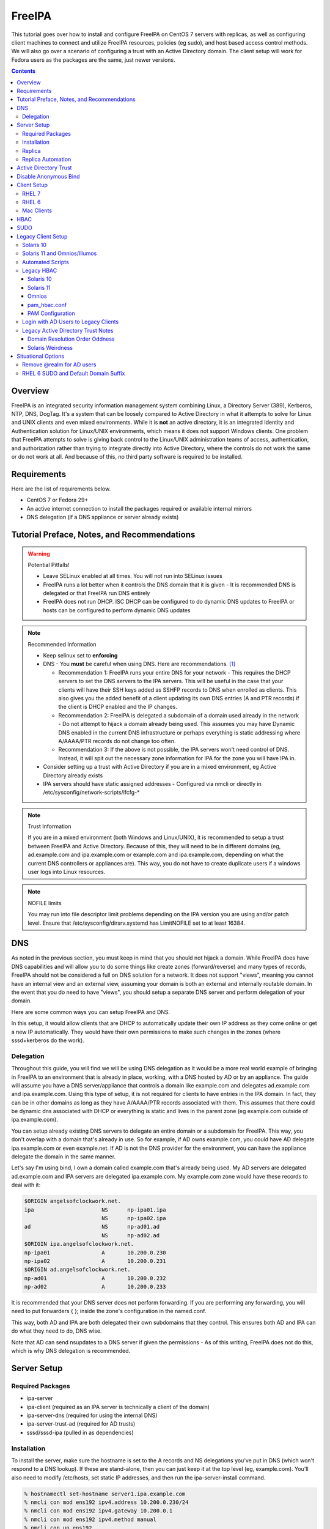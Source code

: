 FreeIPA
^^^^^^^

.. meta::
    :description: How to install/configure FreeIPA on CentOS 7 with replicas, configuring clients for FreeIPA, policies (eg sudo), and host based access control methods.

This tutorial goes over how to install and configure FreeIPA on CentOS 7 servers with replicas, as well as configuring client machines to connect and utilize FreeIPA resources, policies (eg sudo), and host based access control methods. We will also go over a scenario of configuring a trust with an Active Directory domain. The client setup will work for Fedora users as the packages are the same, just newer versions.

.. contents::

Overview
--------

FreeIPA is an integrated security information management system combining Linux, a Directory Server (389), Kerberos, NTP, DNS, DogTag. It's a system that can be loosely compared to Active Directory in what it attempts to solve for Linux and UNIX clients and even mixed environments. While it is **not** an active directory, it is an integrated Identity and Authentication solution for Linux/UNIX environments, which means it does not support Windows clients. One problem that FreeIPA attempts to solve is giving back control to the Linux/UNIX administration teams of access, authentication, and authorization rather than trying to integrate directly into Active Directory, where the controls do not work the same or do not work at all. And because of this, no third party software is required to be installed.

Requirements
------------

Here are the list of requirements below.
 
* CentOS 7 or Fedora 29+
* An active internet connection to install the packages required or available internal mirrors
* DNS delegation (if a DNS appliance or server already exists)

Tutorial Preface, Notes, and Recommendations
--------------------------------------------

.. warning:: Potential Pitfalls!

   * Leave SELinux enabled at all times. You will not run into SELinux issues
   * FreeIPA runs a lot better when it controls the DNS domain that it is given - It is recommended DNS is delegated or that FreeIPA run DNS entirely
   * FreeIPA does not run DHCP. ISC DHCP can be configured to do dynamic DNS updates to FreeIPA or hosts can be configured to perform dynamic DNS updates

.. note:: Recommended Information

   * Keep selinux set to **enforcing**
   * DNS - You **must** be careful when using DNS. Here are recommendations. [#f1]_

     * Recommendation 1: FreeIPA runs your entire DNS for your network - This requires the DHCP servers to set the DNS servers to the IPA servers. This will be useful in the case that your clients will have their SSH keys added as SSHFP records to DNS when enrolled as clients. This also gives you the added benefit of a client updating its own DNS entries (A and PTR records) if the client is DHCP enabled and the IP changes.
     * Recommendation 2: FreeIPA is delegated a subdomain of a domain used already in the network - Do not attempt to hijack a domain already being used. This assumes you may have Dynamic DNS enabled in the current DNS infrastructure or perhaps everything is static addressing where A/AAAA/PTR records do not change too often.
     * Recommendation 3: If the above is not possible, the IPA servers won't need control of DNS. Instead, it will spit out the necessary zone information for IPA for the zone you will have IPA in.

   * Consider setting up a trust with Active Directory if you are in a mixed environment, eg Active Directory already exists
   * IPA servers should have static assigned addresses - Configured via nmcli or directly in /etc/sysconfig/network-scripts/ifcfg-*

.. note:: Trust Information

   If you are in a mixed environment (both Windows and Linux/UNIX), it is recommended to setup a trust between FreeIPA and Active Directory. Because of this, they will need to be in different domains (eg, ad.example.com and ipa.example.com or example.com and ipa.example.com, depending on what the current DNS controllers or appliances are). This way, you do not have to create duplicate users if a windows user logs into Linux resources. 
.. note:: NOFILE limits

   You may run into file descriptor limit problems depending on the IPA version you are using and/or patch level. Ensure that /etc/sysconfig/dirsrv.systemd has LimitNOFILE set to at least 16384.


DNS
---

As noted in the previous section, you must keep in mind that you should not hijack a domain. While FreeIPA does have DNS capabilities and will allow you to do some things like create zones (forward/reverse) and many types of records, FreeIPA should not be considered a full on DNS solution for a network. It does not support "views", meaning you cannot have an internal view and an external view, assuming your domain is both an external and internally routable domain. In the event that you do need to have "views", you should setup a separate DNS server and perform delegation of your domain.

Here are some common ways you can setup FreeIPA and DNS.

In this setup, it would allow clients that are DHCP to automatically update their own IP address as they come online or get a new IP automatically. They would have their own permissions to make such changes in the zones (where sssd+kerberos do the work). 

Delegation
++++++++++

Throughout this guide, you will find we will be using DNS delegation as it would be a more real world example of bringing in FreeIPA to an environment that is already in place, working, with a DNS hosted by AD or by an appliance. The guide will assume you have a DNS server/appliance that controls a domain like example.com and delegates ad.example.com and ipa.example.com. Using this type of setup, it is not required for clients to have entries in the IPA domain. In fact, they can be in other domains as long as they have A/AAAA/PTR records associated with them. This assumes that there could be dynamic dns associated with DHCP or everything is static and lives in the parent zone (eg example.com outside of ipa.example.com).

You can setup already existing DNS servers to delegate an entire domain or a subdomain for FreeIPA. This way, you don't overlap with a domain that's already in use. So for example, if AD owns example.com, you could have AD delegate ipa.example.com or even example.net. If AD is not the DNS provider for the environment, you can have the appliance delegate the domain in the same manner. 

Let's say I'm using bind, I own a domain called example.com that's already being used. My AD servers are delegated ad.example.com and IPA servers are delegated ipa.example.com. My example.com zone would have these records to deal with it:

.. code-block:: none

   $ORIGIN angelsofclockwork.net.
   ipa                     NS      np-ipa01.ipa
                           NS      np-ipa02.ipa
   ad                      NS      np-ad01.ad
                           NS      np-ad02.ad
   $ORIGIN ipa.angelsofclockwork.net.
   np-ipa01                A       10.200.0.230
   np-ipa02                A       10.200.0.231
   $ORIGIN ad.angelsofclockwork.net.
   np-ad01                 A       10.200.0.232
   np-ad02                 A       10.200.0.233

It is recommended that your DNS server does not perform forwarding. If you are performing any forwarding, you will need to put forwarders { }; inside the zone's configuration in the named.conf.

This way, both AD and IPA are both delegated their own subdomains that they control. This ensures both AD and IPA can do what they need to do, DNS wise. 

Note that AD can send nsupdates to a DNS server if given the permissions - As of this writing, FreeIPA does not do this, which is why DNS delegation is recommended.

Server Setup
------------

Required Packages
+++++++++++++++++

* ipa-server
* ipa-client (required as an IPA server is technically a client of the domain)
* ipa-server-dns (required for using the internal DNS)
* ipa-server-trust-ad (required for AD trusts)
* sssd/sssd-ipa (pulled in as dependencies)

Installation
++++++++++++

To install the server, make sure the hostname is set to the A records and NS delegations you've put in DNS (which won't respond to a DNS lookup). If these are stand-alone, then you can just keep it at the top level (eg, example.com). You'll also need to modify /etc/hosts, set static IP addresses, and then run the ipa-server-install command.

.. code-block:: shell

   % hostnamectl set-hostname server1.ipa.example.com
   % nmcli con mod ens192 ipv4.address 10.200.0.230/24
   % nmcli con mod ens192 ipv4.gateway 10.200.0.1
   % nmcli con mod ens192 ipv4.method manual
   % nmcli con up ens192
   % vi /etc/hosts
   . . .
   10.200.0.230 server1.ipa.example.com
   10.200.0.231 server2.ipa.example.com
   
   % yum install ipa-server ipa-server-dns ipa-client sssd sssd-ipa -y
   % firewall-cmd --permanent --add-service={ntp,http,https,freeipa-ldap,freeipa-ldaps,kerberos,freeipa-replication,kpasswd,dns}
   % firewall-cmd --complete-reload
   % ipa-server-install --no_hbac_allow --no-ntp --setup-dns  <-- If you want to host NTP from IPA, take off --no-ntp
   . . . (show steps here)

Once this is complete, it's recommended you create an admin account for yourself. In this instance, you can append "2" at the end of your login name, that way there is an obvious distinction between what's a 'normal' account (ie desktop user) and an admin account (servers). It is generally frowned upon to have one account that does both. In the case of Active Directory, environments that follow security compliance require their 'domain administrators' to have a separate account from their workstation account.

.. code-block:: shell
   
   % kinit admin
   % ipa user-add --first=First --last=Last --cn="First Last Admin" --gecos="First Last Admin" flast2
   % ipa group-add-member --users=flast2 admins

Replica
+++++++

On the replica, ensure you repeat the same steps as above.

.. code-block:: shell

   % hostnamectl set-hostname server2.ipa.example.com
   % nmcli con mod ens192 ipv4.address 10.200.0.231/24
   % nmcli con mod ens192 ipv4.gateway 10.200.0.1
   % nmcli con mod ens192 ipv4.method manual
   % nmcli con up ens192
   % vi /etc/hosts
   . . .
   10.200.0.230 server1.ipa.example.com
   10.200.0.231 server2.ipa.example.com
   
   % yum install ipa-server ipa-server-dns ipa-client sssd sssd-ipa -y
   % firewall-cmd --permanent --add-service={ntp,http,https,freeipa-ldap,freeipa-ldaps,kerberos,freeipa-replication,kpasswd,dns}
   % firewall-cmd --complete-reload
   % ipa-replica-install --auto-forwarders --setup-ca --setup-dns --no-ntp --principal admin --admin-password "ChangePass123" --domain ipa.example.com
   . . . (show steps)

You should now be able to see your replicas.

.. code-block:: shell

   % ipa-replica-manage list
   server1.ipa.example.com: master
   server2.ipa.example.com: master

Replica Automation
++++++++++++++++++

It is possible to automate the replica installation. To automate the replica installation, the following requirements would need to be met:

* Server must be added as a client (ipa-client-install) with an IP address on the commandline
* Server must be added to the ipaservers host group
* ipa-replica-install ran without principal and passwords

Once you have a server added as a client and then added to the ipaservers host group, you would run a command like this:

.. code-block:: shell

   % ipa-replica-install --no-ntp --sh-trust-dns --unattended --setupca --mkhomedir --setup-dns --no-forwarders

If you have forwarders, use the --forwarders option instead.

Active Directory Trust
----------------------

To initiate a trust with your active directory domain, ensure the following requirements are met.

.. note:: Requirements

   Package installed: ipa-server-trust-ad
   DNS: Properly configured that FreeIPA can resolve the AD servers A and SRV records
    -> This can either be forwarders to AD, a subdomain that IPA manages, or delegated subdomain from the master DNS servers in your network. This is completely dependent on your infrastructure.

When the following requirements are met, you have two choices before continuning. You can either use POSIX or have the id range generated automatically.

.. note:: POSIX vs Non-POSIX

   If you decide to use POSIX, your AD users are expected to have uidNumber, gidNumber, loginShell, unixHomeDirectory set. Else, you will need to setup ID overrides if you already have that information for current users (assuming this is not a new setup for the environment, ie you already have UID's for people). If you are not planning a migration from pure AD over to IPA with a trust, it is recommended to note that information so you can setup the ID overrides. Afterwards, any new users will get UID/GID's that you will not have to manage yourself.

You will need to prep your master(s) for the trust. We will be enabling compat, adding sids, and adding agents so both masters can provide AD information. 

.. code-block:: shell

   % ipa-adtrust-install --add-sids --add-agents --enable-compat

This will do what we need. If you do not have legacy clients (RHEL 5, Solaris, HP-UX, AIX, SLES 11.4, the list goes on), then you do not need to enable compat mode. Though, it could be useful to have it for certain apps or scenarios.

You will now need to open the necessary ports. Do this on all masters.

.. note:: Ports

   TCP: 135, 138, 139, 389, 445, 1024-1300, 3268
   UDP: 138, 139, 389, 445

.. code-block:: shell

   % firewall-cmd --add-service=freeipa-trust --permanent
   % firewall-cmd --complete-reload

Now you can initiate the trust. The admin account you use must be part of the domain admins group.

.. code-block:: shell

   # If you are using POSIX ID, use ipa-ad-trust-posix.
   % ipa trust-add --type=ad ad.example.com --range-type=ipa-ad-trust --two-way=true --admin adminaccount --password 

Once the trust is up, verify it.

.. code-block:: shell

   % ipa trust-show ad.example.com
    Realm name: ad.example.com
    Domain NetBIOS name: AD
    Domain Security Identifier: S-X-X-XX-XXXXXXXXX-XXXXXXXXXX-XXXXXXXXXX
    Trust direction: Two-way trust
    Trust type: Active Directory domain
    UPN suffixes: ad.example.com

You should be able to test for the users now.

.. code-block:: shell

   % id first.last@ad.example.com
   uid=XXXXX(first.last@ad.example.com) gid=XXXXX(first.last@ad.example.com) groups=XXXXX(first.last@ad.example.com)

Disable Anonymous Bind
----------------------

In some cases, it is a requirement to disable *all* anonymous binds. If this is the case, you will need to modify cn=config on each master as it is not replicated.

.. warning:: rootdse

   Some applications do anonymous binds to the directory server to determine its version and it supported controls. While it is possible to disable anonymous binds completely, it is important to know that if you disable the rootdse binds, applications that do anonymous lookups to get server information will fail.

.. code-block:: shell
   
   % ldapmodify -xZZ -D "cn=Directory Manager" -W -h server.ipa.example.com
   Enter LDAP Password:
   dn: cn=config
   changetype: modify
   replace: nsslapd-allow-anonymous-access
   nsslapd-allow-anonymous-access: rootdse

   modifying entry "cn=config"

Client Setup
------------

RHEL 7
++++++

RHEL 6
++++++

Mac Clients
+++++++++++

Mac Clients are an interesting workstation to setup as a FreeIPA client. It takes a little bit of fighting and troubleshooting, but it can work with the right settings.

.. note:: Other Guides

   There are a couple of guides out there that you may have found before (if you looked) that help setup IPA for Mac. There's one for much older (I think Lion) and one for Sierra. This section was made mostly for my own reference because I found some things in both of those guides didn't address issues I ran into one way or another and couldn't find any information on. The FreeIPA users mail list didn't have any archives with people having similar issues. 

   If you are interested in the other guides to compare to, you may see them `here (recent) <https://www.freeipa.org/page/HowTo/Setup_FreeIPA_Services_for_Mac_OS_X_10.12>`_ and `here (older) <https://annvix.com/using_freeipa_for_user_authentication#Mac_OS_X_10.7.2F10.8>`_

.. warning:: AD Users

   You cannot login as AD users on a Mac when going through FreeIPA. You can, in theory, point to the cn=compat tree and set the attribute mapping to rfc2307. In my tests, I have never been able to get this to work. This section, I am going to assume you are going to be logging in as a user in IPA. If you are in a mixed environment, add your Mac to your AD domain instead.

Check your system's hostname. You want to make sure it has a hostname defined for it in the domain the mac sits in, even if it's dynamic via DHCP/DNS.

.. code-block:: shell

   % sudo scutil --set HostName mac.example.com

Get the IPA certificate. You'll need to double click it after you get it and import it.

.. code-block:: shell

   % cd ~/Desktop && curl -OL http://server1.ipa.example.com/ipa/config/ca.crt
   % sudo mkdir /etc/ipa
   % sudo cp ca.crt /etc/ipa/ca.crt

On the IPA server, you will need to create a host and get the keytab.

.. code-block:: shell

   % ipa host-add mac.example.com --macaddress="00:00:00:00:00:00"
   % ipa-getkeytab -s server1.ipa.example.com -p host/mac.example.com -k /tmp/krb5.keytab

You will need to transfer that keytab to your mac.

.. code-block:: shell

   % cd ~
   % scp user@server1.ipa.example.com:/tmp/krb5.keytab .
   % sudo mv krb5.keytab /etc/krb5.keytab
   % sudo chmod 600 /etc/krb5.keytab
   % sudo chown root:wheel /etc/krb5.keytab

Configure /etc/krb5.conf

.. code-block:: none
   
   [domain_realm]
       .ipa.example.com = IPA.EXAMPLE.COM
       ipa.example.com = IPA.EXAMPLE.COM
   
   [libdefaults]
       default_realm = IPA.EXAMPLE.COM
       allow_weak_crypto = yes 
       dns_lookup_realm = true
       dns_lookup_kdc = true
       rdns = false
       ticket_lifetime = 24h
       forwardable = yes 
       renewable = true
    
   [realms]
       IPA.EXAMPLE.COM = {
           # You don't need to set these when your DNS is setup correctly, but it doesn't hurt to have a reference.
           # In my opinion, you shouldn't hardcode these values. You have to have a good reason to.
           #kdc = tcp/server1.ipa.example.com
           #kdc = tcp/server2.ipa.example.com
           #admin_server = tcp/server1.ipa.example.com
           #admin_server = tcp/server2.ipa.example.com
           pkinit_anchors = FILE:/etc/ipa/ca.crt
       }

You'll want to do a kinit to verify. If it works, you should be able to go to the FreeIPA webui and check that the host is "enrolled" (Identity -> Hosts).

.. code-block:: shell

   % kinit username@IPA.EXAMPLE.COM

You need to modify a couple of pam files. I'll explain why they need to be changed.

.. code-block:: shell

   % sudo vi /etc/pam.d/authorization
   # authorization: auth account
   # Putting krb5 here twice ensures that you can login via kerberos and also get a keytab
   auth          optional       pam_krb5.so use_first_pass use_kcminit default_principal
   auth          sufficient     pam_krb5.so use_first_pass default_principal
   auth          required       pam_opendirectory.so use_first_pass nullok
   account    required       pam_opendirectory.so

   % sudo vi /etc/pam.d/screensaver
   # The krb5 changes do similar to the authorization when on the lock screen after a sleep
   auth       optional       pam_krb5.so use_first_pass use_kcminit
   auth       optional       pam_krb5.so use_first_pass use_kcminit default_principal
   auth       sufficient     pam_krb5.so use_first_pass default_principal
   auth       required       pam_opendirectory.so use_first_pass nullok
   account    required       pam_opendirectory.so
   account    sufficient     pam_self.so
   account    required       pam_group.so no_warn group=admin,wheel fail_safe
   account    required       pam_group.so no_warn deny group=admin,wheel ruser fail_safe

   % sudo vi /etc/pam.d/passwd
   # Helps with kerberos logins
   password   sufficient     pam_krb5.so
   auth       required       pam_permit.so
   account    required       pam_opendirectory.so
   password   required       pam_opendirectory.so
   session    required       pam_permit.so 

After these changes, you'll need to go into make some changes with the directory utility.

#. Go to system preferences -> users & groups -> login options - Click the 'lock' to make changes
#. Set the following:

.. code-block:: none

   Automatic login: Off
   Display login window as: Name and Password
   Show fast user switching menu as: Full Name

#. Click "Join" next to "Network Account Server"
#. Enter one of your IPA servers (you can duplicate it later for backup purposes) and click Continue.
#. Ensure "Allow network users to log in at login window" is checked - Make sure it's set to all users
#. Click "edit" next to the "Network Account Server"
#. Click "Open Directory Utility"
#. Click the lock, edit LDAPv3
#. Select your server and click "edit"
#. Set the following options:

.. code-block:: none

   Open/close times out in 5 seconds
   Query times out in 5 seconds
   Connection idles out in 1 minute (this can't be changed)
   Encrypt using SSL (selected)

#. Click "Search & Mappings"
#. You may either select "rfc2307" from the dropdown or select custom. It will ask your base DN (eg, dc=ipa,dc=example,dc=com)

* If you select rfc2307, it will ask for your base DN (eg, dc=ipa,dc=example,dc=com)
* If you select "custom", you will need to do this manually for each record type. **This is recommended for most deployments.**

#. Click the "+" to add a groups record type or scroll and find "groups".
#. Select "groups", and ensure the following object classes exist. You can click the "+" to add them when needed. 

+-------------------------+---------------+
| Record Type             | ObjectClasses |
+=========================+===============+
| Groups                  | posixGroup    |
+-------------------------+---------------+
|                         | ipausergroup  |
+-------------------------+---------------+
|                         | groupOfNames* |
+-------------------------+---------------+

.. note::

   "groupOfNames" is optional here, because it seems that the directory utility doesn't understand this concept.

#. Expand "groups" and ensure the following for each record type. You can click the "+" to add the attribute types as needed.

+-------------------------+---------------+
| Attribute               | Mapping       |
+=========================+===============+
| PrimaryGroupID          | gidNumber     |
+-------------------------+---------------+
| RecordName              | cn            |
+-------------------------+---------------+

#. Click the "+" to add a users record type or scroll and find "users".
#. Select "users" and ensure the following object classes exist. You can click the "+" to add them when needed.

+-------------------------+---------------+
| Record Type             | ObjectClasses |
+=========================+===============+
| Users                   | inetOrgPerson |
+-------------------------+---------------+
|                         | posixAccount  |
+-------------------------+---------------+
|                         | shadowAccount |
+-------------------------+---------------+
|                         | apple-user    |
+-------------------------+---------------+

#. Expand "users" and ensure the following for each record type. You can click the "+" to add the attribute types as needed.

+-------------------------+---------------+
| Attribute               | Mapping       |
+=========================+===============+
| AuthenticationAuthority | uid           |
+-------------------------+---------------+
| GeneratedUID            | GeneratedUID  |
+-------------------------+---------------+
| HomeDirectory           | #/Users/$uid$ |
+-------------------------+---------------+
| NFSHomeDirectory        | #/Users/$uid$ |
+-------------------------+---------------+
| PrimaryGroupID          | gidNumber     |
+-------------------------+---------------+
| RealName                | cn            |
+-------------------------+---------------+
| RecordName              | uid           |
+-------------------------+---------------+
| UniqueID                | uidNumber     |
+-------------------------+---------------+
| UserShell               | loginShell    |
+-------------------------+---------------+

#. If using custom mapping, click reach record type you created and ensure the base DN is set. 
#. Make sure each record type is set to all subtrees.
#. Click OK
#. Click OK
#. Click on Search Policy.
#. Double check that "/LDAPV3/server1.ipa.example.com" is listed beneath "/Local/Default"
#. Close everything until you're back to the users & groups section of preferences
#. Open a terminal.

.. code-block:: shell

   % dscacheutil -flushcache
   % dscacheutil -q user -a name username

You should get a return.

If you want to further verify users and groups after the above succeeds, open up the directory utility again. Click "Directory Editor", ensure you are searching for "users" and check that they appear in a list on the right hand side, optionally doing a search. In a default setup, you shouldn't need an account to do (some) anonymous lookups. If you changed that in any way, you will need to create a readonly system account in cn=sysaccounts,cn=etc.

In a terminal, you will need to create the home directories via the createmobileaccount command. [#f2]_

.. code-block:: shell

   % sudo /System/Library/CoreServices/ManagedClient.app/Contents/Resources/createmobileaccount -n username -P

Log out and login as your IPA user. It should succeed. It takes a few moments, but you will eventually see the first login prompts that require you to hit next a couple of times. You'll get a fresh desktop.

Log out and go back to your local account. Go to system preferences, users & groups, find the account, set it as an administrator of the machine.

.. warning:: Password Notes

   There are a couple of problems with this setup that you should be aware of. 
   
   * If you do a mobile account, changing your password through the FreeIPA gui does not change your passwords on your system.
   * If your account does not have any keytabs (eg, you haven't had your mac on or haven't logged in in over 24 hours), you can login with the new password and it will suceed. The system will cache the new password right away. However, your keychain the first time will ask for the old passwords and this is normal. So you can change them by hand or you can log out and back in and the system will ask you if you want to update the password and it will just update automatically.

And that's it! My own script that I made (as a reference) is below to do the work. It's highly recommended that you do the mapping first and make a tar file of the content from /Library/Preferences/OpenDirectory and just untar it to other Mac's.

.. code-block:: shell

   #!/bin/bash
   serverName=server1.ipa.example.com
   krb5Conf=/etc/krb5.conf
   krb5Tab=/etc/krb5.keytab
   pamDirectory=/etc/pam.d

   # Add SSL cert to chain
   mkdir /etc/ipa
   cd /etc/ipa
   curl -OL http://$serverName/ipa/config/ca.crt
   security add-trusted-cert -d -k /Library/Keychains/System.keychain -r trustRoot /etc/ipa/ca.crt
   
   # Stop and flushout the Open Directory
   /usr/sbin/dscacheutil -flushcache
   launchctl unload /System/Library/LaunchDaemons/com.apple.opendirectoryd.plist

   # Pull the plist and pam files needed for IPA and deploy them, this assumes you setup one mac and zipped up the configurations
   # You can try your hand at dsconfigldap before pam, but I could never figure it out, honestly.
   # Relevant tar: tar czf /tmp/macconfig.tar.gz /Library/Preferences/OpenDirectory/Configurations /etc/pam.d/authorization \ 
   #                /etc/pam.d/screensaver /etc/pam.d/passwd /etc/krb5.conf
   cd /tmp
   curl -OL http://$serverName/macconfig.tar.gz
   cd /
   tar xzf /tmp/macconfig.tar.gz
   
   # Add steps here for your keytab! Where are you getting it from?
   cp /tmp/mac.keytab /etc/krb5.keytab
   chown root:wheel /etc/krb5.keytab
   chmod 600 /etc/krb5.keytab

   # Start directory
   launchctl load /System/Library/LaunchDaemons/com.apple.opendirectoryd.plist
   sleep 30
  
   # Kill the loginwindow
   killall loginwindow

   # If the system doesn't reboot here, reboot now.

If you want to move your local files, you will need to tread lightly here. I personally believe it's always good to start fresh though. Look into the ditto command. I suppose something like this can work:

.. code-block:: shell

   # make sure you're logged in as a different account away from your local account
   % sudo su -
   root# cd /Users
   root# ditto localfolder networkfolder (or maybe an mv?)
   root# chown -R user:user folder
   root# /System/Library/CoreServices/ManagedClient.app/Contents/Resources/createmobileaccount -n username -P

Another issue you may run into, if you have been using your Mac with a local account for a while, a lot of directories in /Applications will be owned by localuser:staff or localuser:admin. It's recommended to fix those too. 

HBAC
----

When we first setup our IPA servers, we had an option set to make it so hbac wasn't allowed for everyone. This way we have to create HBAC rules for our systems. I personally do this out of habit when working with IPA. What we need to do though is create an "admin" group that can login to all machines.

.. code-block:: shell

   % ipa idrange-show IPA.ANGELSOFCLOCKWORK.NET_id_range
     Range name: IPA.ANGELSOFCLOCKWORK.NET_id_range
     First Posix ID of the range: 686600000
     Number of IDs in the range: 200000
     First RID of the corresponding RID range: 1000
     First RID of the secondary RID range: 100000000
     Range type: local domain range
   % ipa group-add --gid=686610000 linuxadm
   % ipa group-add-member --users=flast linuxadm

In the event that your AD user will be an admin or what have you, you need to create an "external" group to map the user or users over. This isn't required if you don't have an AD trust.

.. code-block:: shell

   % ipa group-add --external linuxadm_external
   % ipa group-add-member --users=flast@ad.example.com linuxadm_external
   % ipa group-add-member --groups=linuxadm_external linuxadm

Now, let's create an HBAC for our Linux Administrator account for our group.

.. code-block:: shell

   % ipa hbacrule-add --hostcat=all --servicecat=all --desc='linux admins all access' all_linux
   % ipa hbacrule-add-user --groups=linuxadm all_linux
   % ipa hbactest --rules=All_Systems --user=flast --host=server1.ipa.example.com --service=sshd
   # or set it to user@domain to test your external users

You might want to create an HBAC rule specifically for your IPA admin accounts to have ssh access to the IPA servers too. You can follow something like the above to make it possible.

SUDO
----

Setting up sudo is relatively easy. RHEL 6 and newer for sssd supports IPA as a provider for sudo. Based on the last section, let's create a sample rule for our Linux admins that can login to every system, we want to ensure they can run all commands.

.. code-block:: shell

   % ipa sudorule-add --runasusercat=all --hostcat=all --cmdcat=all --desc='linux admins all sudo' all_linux_sudo
   % ipa sudorule-add-user --groups=linuxadm all_linux_sudo

You can make this a little more specific, such as /bin/bash as everyone or otherwise. It's your call here. If you want to create a sudo rule and add some commands to it, you can do something like this.

.. code-block:: shell

   % ipa sudorule-add sudo_rule
   % ipa sudorule-add-allow-command --sudocmds="/usr/bin/less" sudo_rule

Legacy Client Setup
-------------------

This applies to Solaris, Omnios, others based on Illumos.

Solaris 10
++++++++++

Setting up Solaris 10 as an IPA client is interesting in the fact that if you have a trust, things change (like where to look in the directory for users).

Create an ldif for your service account (optional)

.. code-block:: ldif

   dn: uid=solaris,cn=sysaccounts,cn=etc,dc=ipa,dc=example,dc=com
   objectclass: account
   objectclass: simplesecurityobject
   uid: solaris
   userPassword: secret123
   passwordExpirationTime: 20380119031407Z
   nsIdleTimeout: 0

The solaris system account is required. So now, add it in.

.. code-block:: shell

   % ldapadd -xWD 'cn=Directory Manager' -f /tmp/solaris.ldif

Now, set the nisdomain.

.. code-block:: shell

   % defaultdomain ipa.example.com
   % echo 'ipa.example.com' > /etc/defaultdomain

Configure kerberos.

.. code-block:: shell

   % vi /etc/krb5/krb5.conf
   [libdefaults]
   default_realm = IPA.EXAMPLE.COM
   dns_lookup_kdc = true
   verify_ap_req_nofail = false
   
   [realms]
   IPA.EXAMPLE.COM = {
   }
   
   [domain_realm]
   ipa.example.com = IPA.EXAMPLE.COM
   .ipa.example.com = IPA.EXAMPLE.COM
   
   [logging]
   default = FILE:/var/krb5/kdc.log
   kdc = FILE:/var/krb5/kdc.log
   kdc_rotate = {
    period = 1d
    version = 10
   }
   
   [appdefaults]
   kinit = {
   renewable = true
   forwardable= true
   }

Generate a keytab and bring it over.

.. code-block:: shell

   # on the ipa server
   % ipa host-add solaris10.example.com
   % ipa-getkeytab -s server1.ipa.example.com -p host/solaris10.example.com -k /tmp/solaris10.keytab
   
   # Transfer the keytab
   % scp /tmp/solaris10.keytab solaris10.example.com:/tmp
   
   # On the solaris 10 machine
   % cp /tmp/solaris10.keytab /etc/krb5/krb5.keytab
   % chmod 600 /etc/krb5/krb5.keytab
   % chmod 644 /etc/krb5/krb5.conf
   % chown root:sys /etc/krb5/*
   % kinit flast2@IPA.EXAMPLE.COM

Create the LDAP configurations, bring the certificate, and create an NSS database.

.. code-block:: shell

   % mkdir /etc/ipa /var/ldap
   % cd /etc/ipa
   % wget -O ipa.pem http://server1.ipa.example.com/ipa/config/ca.crt
   % certutil -A -n "ca-cert" -i /etc/ipa/ipa.pem -a -t CT -d .
   % cp * /var/ldap
   % vi /etc/ldap.conf
   base dc=ipa,dc=example,dc=com
   scope sub
   TLS_CACERTDIR /var/ldap
   TLS_CERT /var/ldap/cert8.db
   TLS_CACERT /var/ldap/ipa.pem
   tls_checkpeer no
   ssl off
   bind_timelimit 120
   timelimit 120
   uri ldap://server1.ipa.example.com
   sudoers_base ou=sudoers,dc=ipa,dc=example,dc=com
   pam_lookup_policy yes

Now init the ldap client.

.. warning:: No Secure Connection

   When using this, you are not creating a secure connection. The Solaris 10 SSL libraries are so old that they cannot work with the ciphers that FreeIPA has turned on.

.. note:: AD Trust - Different Trees

   If using an AD trust, you should use the second example, where it looks at the compat tree for users.

.. warning:: No Service Account

   If you have configured FreeIPA to not allow any anonymous connections, you will need to use a proxy account. We have provided the examples for this configuration.

.. code-block:: shell

   # Without AD Trust (no proxy)
   % ldapclient manual -a authenticationMethod=none \
                       -a defaultSearchBase=dc=ipa,dc=example,dc=com \
                       -a domainName=ipa.example.com \
                       -a defaultServerList="server1.ipa.example.com server2.ipa.example.com" \
                       -a followReferrals=true \
                       -a objectClassMap=shadow:shadowAccount=posixAccount \
                       -a objectClassMap=passwd:posixAccount=posixaccount \
                       -a objectClassMap=group:posixGroup=posixgroup \
                       -a serviceSearchDescriptor=group:cn=groups,cn=compat,dc=ipa,dc=example,dc=com \
                       -a serviceSearchDescriptor=passwd:cn=users,cn=accounts,dc=ipa,dc=example,dc=com \
                       -a serviceSearchDescriptor=netgroup:cn=ng,cn=compat,dc=ipa,dc=example,dc=com \
                       -a serviceSearchDescriptor=ethers:cn=computers,cn=accounts,dc=ipa,dc=example,dc=com \
                       -a serviceSearchDescriptor=sudoers:ou=sudoers,dc=ipa,dc=example,dc=com \
                       -a bindTimeLimit=5

   # Without AD Trust (proxy)
   % ldapclient manual -a credentialLevel=proxy \
                       -a authenticationMethod=simple \
                       -a proxyDN="uid=solaris,cn=sysaccounts,cn=etc,dc=ipa,dc=example,dc=com" \
                       -a proxyPassword="secret123" \
                       -a defaultSearchBase=dc=ipa,dc=example,dc=com \
                       -a domainName=ipa.example.com \
                       -a defaultServerList="server1.ipa.example.com server2.ipa.example.com" \
                       -a followReferrals=true \
                       -a objectClassMap=shadow:shadowAccount=posixAccount \
                       -a objectClassMap=passwd:posixAccount=posixaccount \
                       -a objectClassMap=group:posixGroup=posixgroup \
                       -a serviceSearchDescriptor=group:cn=groups,cn=compat,dc=ipa,dc=example,dc=com \
                       -a serviceSearchDescriptor=passwd:cn=users,cn=accounts,dc=ipa,dc=example,dc=com \
                       -a serviceSearchDescriptor=netgroup:cn=ng,cn=compat,dc=ipa,dc=example,dc=com \
                       -a serviceSearchDescriptor=ethers:cn=computers,cn=accounts,dc=ipa,dc=example,dc=com \
                       -a serviceSearchDescriptor=sudoers:ou=sudoers,dc=ipa,dc=example,dc=com \
                       -a bindTimeLimit=5

   # With AD Trust (no proxy)
   % ldapclient manual -a authenticationMethod=none \
                       -a defaultSearchBase=dc=ipa,dc=example,dc=com \
                       -a domainName=ipa.example.com \
                       -a defaultServerList="server1.ipa.example.com server2.ipa.example.com" \
                       -a followReferrals=true \
                       -a objectClassMap=shadow:shadowAccount=posixAccount \
                       -a objectClassMap=passwd:posixAccount=posixaccount \
                       -a objectClassMap=group:posixGroup=posixgroup \
                       -a serviceSearchDescriptor=group:cn=groups,cn=compat,dc=ipa,dc=example,dc=com \
                       -a serviceSearchDescriptor=passwd:cn=users,cn=compat,dc=ipa,dc=example,dc=com \
                       -a serviceSearchDescriptor=netgroup:cn=ng,cn=compat,dc=ipa,dc=example,dc=com \
                       -a serviceSearchDescriptor=ethers:cn=computers,cn=accounts,dc=ipa,dc=example,dc=com \
                       -a serviceSearchDescriptor=sudoers:ou=sudoers,dc=ipa,dc=example,dc=com \
                       -a bindTimeLimit=5

   # With AD Trust (proxy)
   % ldapclient manual -a credentialLevel=proxy \
                       -a authenticationMethod=simple \
                       -a proxyDN="uid=solaris,cn=sysaccounts,cn=etc,dc=ipa,dc=example,dc=com" \
                       -a proxyPassword="secret123" \
                       -a defaultSearchBase=dc=ipa,dc=example,dc=com \
                       -a domainName=ipa.example.com \
                       -a defaultServerList="server1.ipa.example.com server2.ipa.example.com" \
                       -a followReferrals=true \
                       -a objectClassMap=shadow:shadowAccount=posixAccount \
                       -a objectClassMap=passwd:posixAccount=posixaccount \
                       -a objectClassMap=group:posixGroup=posixgroup \
                       -a serviceSearchDescriptor=group:cn=groups,cn=compat,dc=ipa,dc=example,dc=com \
                       -a serviceSearchDescriptor=passwd:cn=users,cn=compat,dc=ipa,dc=example,dc=com \
                       -a serviceSearchDescriptor=netgroup:cn=ng,cn=compat,dc=ipa,dc=example,dc=com \
                       -a serviceSearchDescriptor=ethers:cn=computers,cn=accounts,dc=ipa,dc=example,dc=com \
                       -a serviceSearchDescriptor=sudoers:ou=sudoers,dc=ipa,dc=example,dc=com \
                       -a bindTimeLimit=5


This should succeed. Once it succeeds, you need to configure pam and nsswitch. 

.. note:: AD Trust Information

   In the event you don't have an AD trust, you can change the "binding" lines to required, remove the pam_ldap lines, and change pam_krb5 lines to read "required"

.. code-block:: shell

   % vi /etc/pam.conf

   # Console
   login auth requisite    pam_authtok_get.so.1
   login auth sufficient   pam_krb5.so.1
   login auth required     pam_unix_cred.so.1
   login auth required     pam_dial_auth.so.1
   login auth sufficient   pam_unix_auth.so.1 server_policy
   login auth sufficient   pam_ldap.so.1

   rlogin auth sufficient  pam_rhosts_auth.so.1
   rlogin auth requisite   pam_authtok_get.so.1
   rlogin auth required    pam_dhkeys.so.1
   rlogin auth sufficient  pam_krb5.so.1
   rlogin auth required    pam_unix_cred.so.1
   rlogin auth sufficient  pam_unix_auth.so.1 server_policy
   rlogin auth sufficient  pam_ldap.so.1
   
   # Needed for krb
   krlogin auth required   pam_unix_cred.so.1
   krlogin auth sufficient pam_krb5.so.1
   
   # Needed for krb
   krsh auth required      pam_unix_cred.so.1
   krsh auth required      pam_krb5.so.1
   
   # ?
   ppp auth requisite      pam_authtok_get.so.1
   ppp auth required       pam_dhkeys.so.1
   ppp auth sufficient     pam_krb5.so.1
   ppp auth required       pam_dial_auth.so.1
   ppp auth binding        pam_unix_auth.so.1 server_policy
   ppp auth sufficient     pam_ldap.so.1
   
   # Other, used by sshd and "others" as a fallback
   other auth requisite    pam_authtok_get.so.1
   other auth required     pam_dhkeys.so.1
   other auth sufficient   pam_krb5.so.1
   other auth required     pam_unix_cred.so.1
   other auth sufficient   pam_unix_auth.so.1 server_policy
   other auth sufficient   pam_ldap.so.1
   other account requisite pam_roles.so.1
   other account required  pam_projects.so.1
   other account binding   pam_unix_account.so.1 server_policy
   other account sufficient pam_krb5.so.1
   other account sufficient pam_ldap.so.1
   other session required  pam_unix_session.so.1
   other password required pam_dhkeys.so.1
   other password requisite pam_authtok_get.so.1
   other password requisite pam_authtok_check.so.1 force_check
   other password required pam_authtok_store.so.1 server_policy
   
   # passwd and cron
   passwd auth binding    pam_passwd_auth.so.1 server_policy
   passwd auth sufficient pam_ldap.so.1
   cron account required  pam_unix_account.so.1
   
   # SSH Pubkey - Needed for openldap and still probably needed
   sshd-pubkey account required pam_unix_account.so.1

.. code-block:: shell

   % vi /etc/nsswitch.conf
   
   # Below are just the minimum changes
   passwd:     files ldap [NOTFOUND=return]
   group:      files ldap [NOTFOUND=return]
   sudoers:    files ldap
   netgroup:   ldap
   # the rest here are just here, up to you if you choose to set them.
   hosts:      files dns
   ipnodes:    files dns
   ethers:     files ldap
   publickey:  files ldap
   automount:  files ldap

You can test now if you'd like.

.. code-block:: shell

   bash-3.2# ldaplist -l passwd flast2
   dn: uid=flast2,cn=users,cn=compat,dc=ipa,dc=example,dc=com
           cn: First Last
           objectClass: posixAccount
           objectClass: ipaOverrideTarget
           objectClass: top
           gidNumber: 1006800001
           gecos: First Last
           uidNumber: 1006800001
           ipaAnchorUUID: :IPA:ipa.example.com:8babb9a8-5aaf-11e7-9769-00505690319e
           loginShell: /bin/bash
           homeDirectory: /home/first.last2
           uid: first.last2

I recommend setting up sudo at least... if you want to use sudo, install the sudo-ldap from sudo.ws for Solaris 10.

Solaris 11 and Omnios/Illumos
+++++++++++++++++++++++++++++

Solaris 11 and Omnios share similar configuration to Solaris 10. There are a couple of manual things we have to do, but they are trivial. Solaris 11/Omnios will use TLS and sudo should just work.

.. note:: AD Groups

   In Solaris 10, users who logged in with AD users (with their short name) would appear as their full name (name@domain). This allowed their groups to fully resolve. However, in Solaris 11.4, this was not the case. Short name logins will work but your groups will not resolve as the compat tree uses the full name. To avoid running into this problem, you should be on at least SRU 11.4.7.4.0

Below is for the service account like in the previous section, here as a reference.

.. code-block:: ldif

   dn: uid=solaris,cn=sysaccounts,cn=etc,dc=ipa,dc=example,dc=com
   objectclass: account
   objectclass: simplesecurityobject
   uid: solaris
   userPassword: secret123
   passwordExpirationTime: 20380119031407Z
   nsIdleTimeout: 0

.. code-block:: shell

   % ldapadd -xWD 'cn=Directory Manager' -f /tmp/solaris.ldif

Now, set the nisdomain.

.. code-block:: shell

   % defaultdomain ipa.example.com
   % echo 'ipa.example.com' > /etc/defaultdomain

Configure kerberos.

.. code-block:: shell

   % vi /etc/krb5/krb5.conf
   [libdefaults]
   default_realm = IPA.EXAMPLE.COM
   dns_lookup_kdc = true
   verify_ap_req_nofail = false

   [realms]
   IPA.EXAMPLE.COM = {
   }

   [domain_realm]
   ipa.example.com = IPA.EXAMPLE.COM
   .ipa.example.com = IPA.EXAMPLE.COM

   [logging]
   default = FILE:/var/krb5/kdc.log
   kdc = FILE:/var/krb5/kdc.log
   kdc_rotate = {
    period = 1d
    version = 10
   }

   [appdefaults]
   kinit = {
   renewable = true
   forwardable= true
   }

Generate a keytab and bring it over.

.. code-block:: shell

   # on the ipa server
   % ipa host-add solaris11.example.com
   % ipa-getkeytab -s server1.ipa.example.com -p host/solaris11.example.com -k /tmp/solaris11.keytab
   
   # Transfer the keytab
   % scp /tmp/solaris11.keytab solaris11.example.com:/tmp
   
   # On the solaris 11 machine
   % cp /tmp/solaris11.keytab /etc/krb5/krb5.keytab
   % chmod 600 /etc/krb5/krb5.keytab
   % chmod 644 /etc/krb5/krb5.conf
   % chown root:sys /etc/krb5/*

   # Check the keytab
   % klist -ket /etc/krb5/krb5.keytab

   # Test that you can kinit
   % kinit flast2@IPA.EXAMPLE.COM

Create the LDAP configurations, bring the certificate, and create an NSS database.

.. note:: Solaris 11.3 vs 11.4

   11.3 and 11.4 require different configurations. Please take note of that if you still have 11.3 or earlier systems. Omnios may require a different configuration. Test 11.3 and 11.4 to verify this. You can enable sudoers debug to assist.


.. code-block:: shell

   % mkdir /etc/ipa /var/ldap
   % cd /etc/ipa
   % wget -O ipa.pem http://server1.ipa.example.com/ipa/config/ca.crt
   % cp * /var/ldap
   % vi /etc/ldap.conf
   base dc=ipa,dc=example,dc=com
   scope sub
   bind_timelimit 120
   timelimit 120
   uri ldap://server1.ipa.example.com
   sudoers_base ou=sudoers,dc=ipa,dc=example,dc=com
   pam_lookup_policy yes
   # 11.3
   TLS_CACERTDIR /var/ldap
   TLS_CERT /var/ldap/cert8.db
   ssl on
   tls_checkpeer no
   # 11.4
   TLS_CACERTDIR /var/ldap
   ssl start_tls
   tls_checkpeer no

Now init the ldap client. We actually get to use a secure connection here. Kerberos is hit or miss, could never get sasl/GSSAPI to work.

.. note:: AD Trust - Different Trees

   If using an AD trust, you should use the second example, where it looks at the compat tree for users.

.. warning:: No Service Account

   If you have configured FreeIPA to not allow any anonymous connections, you will need to use a proxy account. We have provided the examples for this configuration.

.. code-block:: shell

   # Without AD Trust (no proxy)
   % ldapclient manual -a authenticationMethod=tls:simple \
                       -a defaultSearchBase=dc=ipa,dc=example,dc=com \
                       -a domainName=ipa.example.com
                       -a defaultServerList="server1.ipa.example.com server2.ipa.example.com" \
                       -a followReferrals=true \
                       -a objectClassMap=shadow:shadowAccount=posixAccount \
                       -a objectClassMap=passwd:posixAccount=posixaccount \
                       -a objectClassMap=group:posixGroup=posixgroup \
                       -a serviceSearchDescriptor=group:cn=groups,cn=compat,dc=ipa,dc=example,dc=com \
                       -a serviceSearchDescriptor=passwd:cn=users,cn=accounts,dc=ipa,dc=example,dc=com \
                       -a serviceSearchDescriptor=netgroup:cn=ng,cn=compat,dc=ipa,dc=example,dc=com \
                       -a serviceSearchDescriptor=ethers:cn=computers,cn=accounts,dc=ipa,dc=example,dc=com \
                       -a serviceSearchDescriptor=sudoers:ou=sudoers,dc=ipa,dc=example,dc=com \
                       -a bindTimeLimit=5

   # Without AD Trust (proxy)
   % ldapclient manual -a authenticationMethod=tls:simple \
                       -a credentialLevel=proxy \
                       -a proxyDN="uid=solaris,cn=sysaccounts,cn=etc,dc=ipa,dc=example,dc=com" \
                       -a proxyPassword="secret123" \
                       -a defaultSearchBase=dc=ipa,dc=example,dc=com \
                       -a domainName=ipa.example.com \
                       -a defaultServerList="server1.ipa.example.com server2.ipa.example.com" \
                       -a followReferrals=true \
                       -a objectClassMap=shadow:shadowAccount=posixAccount \
                       -a objectClassMap=passwd:posixAccount=posixaccount \
                       -a objectClassMap=group:posixGroup=posixgroup \
                       -a serviceSearchDescriptor=group:cn=groups,cn=compat,dc=ipa,dc=example,dc=com \
                       -a serviceSearchDescriptor=passwd:cn=users,cn=compat,dc=ipa,dc=example,dc=com \
                       -a serviceSearchDescriptor=netgroup:cn=ng,cn=compat,dc=ipa,dc=example,dc=com \
                       -a serviceSearchDescriptor=ethers:cn=computers,cn=accounts,dc=ipa,dc=example,dc=com \
                       -a serviceSearchDescriptor=sudoers:ou=sudoers,dc=ipa,dc=example,dc=com \
                       -a bindTimeLimit=5

   # With AD Trust (no proxy)
   % ldapclient manual -a authenticationMethod=tls:simple \
                       -a defaultSearchBase=dc=ipa,dc=example,dc=com \
                       -a domainName=ipa.example.com
                       -a defaultServerList="server1.ipa.example.com server2.ipa.example.com" \
                       -a followReferrals=true \
                       -a objectClassMap=shadow:shadowAccount=posixAccount \
                       -a objectClassMap=passwd:posixAccount=posixaccount \
                       -a objectClassMap=group:posixGroup=posixgroup \
                       -a serviceSearchDescriptor=group:cn=groups,cn=compat,dc=ipa,dc=example,dc=com \
                       -a serviceSearchDescriptor=passwd:cn=users,cn=compat,dc=ipa,dc=example,dc=com \
                       -a serviceSearchDescriptor=netgroup:cn=ng,cn=compat,dc=ipa,dc=example,dc=com \
                       -a serviceSearchDescriptor=ethers:cn=computers,cn=accounts,dc=ipa,dc=example,dc=com \
                       -a serviceSearchDescriptor=sudoers:ou=sudoers,dc=ipa,dc=example,dc=com \
                       -a bindTimeLimit=5

   # With AD Trust (proxy)
   % ldapclient manual -a authenticationMethod=tls:simple \
                       -a credentialLevel=proxy \
                       -a proxyDN="uid=solaris,cn=sysaccounts,cn=etc,dc=ipa,dc=example,dc=com" \
                       -a proxyPassword="secret123" \
                       -a defaultSearchBase=dc=ipa,dc=example,dc=com \
                       -a domainName=ipa.example.com \
                       -a defaultServerList="server1.ipa.example.com server2.ipa.example.com" \
                       -a followReferrals=true \
                       -a objectClassMap=shadow:shadowAccount=posixAccount \
                       -a objectClassMap=passwd:posixAccount=posixaccount \
                       -a objectClassMap=group:posixGroup=posixgroup \
                       -a serviceSearchDescriptor=group:cn=groups,cn=compat,dc=ipa,dc=example,dc=com \
                       -a serviceSearchDescriptor=passwd:cn=users,cn=compat,dc=ipa,dc=example,dc=com \
                       -a serviceSearchDescriptor=netgroup:cn=ng,cn=compat,dc=ipa,dc=example,dc=com \
                       -a serviceSearchDescriptor=ethers:cn=computers,cn=accounts,dc=ipa,dc=example,dc=com \
                       -a serviceSearchDescriptor=sudoers:ou=sudoers,dc=ipa,dc=example,dc=com \
                       -a bindTimeLimit=5

This should succeed. Once it succeeds, you need to configure pam and nsswitch.

.. code-block:: shell

   % /usr/sbin/svccfg -s svc:/system/name-service/switch 'setprop config/sudoer = astring: "files ldap"' 
   % /usr/sbin/svccfg -s svc:/system/name-service/switch 'setprop config/password = astring: "files ldap [NOTFOUND=return]"' 
   % /usr/sbin/svccfg -s svc:/system/name-service/switch 'setprop config/group = astring: "files ldap [NOTFOUND=return]"' 

   % /usr/sbin/svcadm refresh svc:/system/name-service/switch
   % /usr/sbin/svcadm restart svc:/system/name-service/switch
   % /usr/sbin/svcadm restart ldap/client

.. note:: AD Trust Information

   In the event you don't have an AD trust, you can change the "binding" lines to required, remove the pam_ldap lines, and change pam_krb5 lines to read "required"

.. code-block:: shell

   % vi /etc/pam.d/login
   auth definitive         pam_user_policy.so.1
   auth requisite          pam_authtok_get.so.1
   auth required           pam_dhkeys.so.1
   auth sufficient         pam_krb5.so.1
   auth required           pam_unix_cred.so.1
   auth sufficient         pam_unix_auth.so.1 server_policy
   auth sufficient         pam_ldap.so.1

   % vi /etc/pam.d/other
   auth definitive         pam_user_policy.so.1
   auth requisite          pam_authtok_get.so.1
   auth required           pam_dhkeys.so.1
   auth sufficient         pam_krb5.so.1
   auth required           pam_unix_cred.so.1
   auth sufficient         pam_unix_auth.so.1 server_policy
   auth sufficient         pam_ldap.so.1
   
   account requisite       pam_roles.so.1
   account definitive      pam_user_policy.so.1
   account binding         pam_unix_account.so.1 server_policy
   account sufficient      pam_krb5.so.1
   account sufficient      pam_ldap.so.1
   
   session definitive      pam_user_policy.so.1
   session required        pam_unix_session.so.1
   
   password definitive     pam_user_policy.so.1
   password include        pam_authtok_common
   password sufficient     pam_krb5.so.1
   password required       pam_authtok_store.so.1 server_policy
   
   % vi /etc/pam.d/sshd-pubkey
   account required        pam_unix_account.so.1

You can test now if you'd like.

.. code-block:: shell

   root@solaris11:~# ldaplist -l passwd flast2
   dn: uid=flast2,cn=users,cn=compat,dc=ipa,dc=example,dc=com
           cn: First Last
           objectClass: posixAccount
           objectClass: ipaOverrideTarget
           objectClass: top
           gidNumber: 1006800001
           gecos: First Last
           uidNumber: 1006800001
           ipaAnchorUUID: :IPA:ipa.example.com:8babb9a8-5aaf-11e7-9769-00505690319e
           loginShell: /bin/bash
           homeDirectory: /home/first.last2
           uid: first.last2

Automated Scripts
+++++++++++++++++

I at one point built a bunch of scripts to automate Solaris servers talking to IPA `here <https://github.com/nazunalika/useful-scripts/tree/master/freeipa>`__. This may or may not be of use to you. Though if you have problems, file a github issue and we can address it.

Legacy HBAC
+++++++++++

For HBAC to work on Solaris, you will need to compile the pam_hbac module found `here <https://github.com/jhrozek/pam_hbac>`__. I would clone the current master branch or download the master.zip to your Solaris system. Each OS has their set of instructions for compiling. 

First, create the following system account. We will need this when we are configuring our legacy clients.

::

   dn: uid=hbac,cn=sysaccounts,cn=etc,dc=ipa,dc=example,dc=com
   objectClass: account
   objectClass: simplesecurityobject
   objectClass: top
   uid: hbac
   userPassword: password

Solaris 10
''''''''''

.. code-block:: shell

   % /opt/csw/bin/pkgutil -i -y libnet ar binutils gcc4g++ glib2 libglib2_dev gmake
   % /opt/csw/bin/pkgutil -i -y libnet ar binutils gcc4g++ glib2 libglib2_dev gmake
   % PATH=$PATH:/opt/csw/bin
   % export M4=/opt/csw/bin/gm4
   % autoconf -o configure
   % autoreconf -i

   # Yes, SSL must be disabled for Solaris 10 to work. The libraries are too old.
   # You may or may not need to set CFLAGS, CXXFLAGS, and LDFLAGS with -m32
   % ./configure AR=/opt/csw/bin/gar --with-pammoddir=/usr/lib/security --sysconfdir=/etc/ --disable-ssl --disable-man-pages
   % make
   % make install

Solaris 11
''''''''''

.. code-block:: shell

   % pkg install autoconf libtool pkg-config automake gcc docbook
   % autoreconf -if
   % ./configure --with-pammoddir=/usr/lib/security --mandir=/usr/share/man --sysconfdir=/etc/
   % make
   % make install

Omnios
''''''

.. code-block:: shell

   % pkg install developer/build/autoconf developer/build/libtool \
                 developer/pkg-config developer/build/automake    \
                 developer/gcc48 system/header developer/object-file \
                 developer/linker
   % autoreconf -if
   % ./configure --with-pammoddir=/usr/lib/security --mandir=/usr/share/man --sysconfdir=/etc/
   % make
   % make install

pam_hbac.conf
'''''''''''''

.. code-block:: shell

   % vim /etc/pam_hbac.conf

   # Replace client with your server's FQDN
   URI = ldap://server.ipa.example.com
   BASE = dc=ipa,dc=example,dc=com
   BIND_DN = uid=hbac,cn=sysaccounts,cn=etc,dc=ipa,dc=example,dc=com
   BIND_PW = password
   SSL_PATH = /var/ldap
   HOST_NAME = client

PAM Configuration
'''''''''''''''''

.. code-block:: shell

   # Solaris 10 - /etc/pam.conf
   # Modify the other account section... It should come at the end of the account blocks.
   . . .
   other account required pam_hbac.so ignore_unknown_user ignore_authinfo_unavail

   # Solaris 11 - /etc/pam.d/other
   # Same here, only modify the account section
   . . .
   account required        pam_hbac.so ignore_unknown_user ignore_authinfo_unavail

In the event you cannot login or things aren't working the way you'd expect, add 'debug' to the end of the pam_hbac line and watch /var/log/authlog for errors.

Login with AD Users to Legacy Clients
+++++++++++++++++++++++++++++++++++++

For AD users to be able to login to legacy clients, you have to enable system-auth to the IPA servers. Without it, users will be denied access, regardless of HBAC controls or if you're using the pam_hbac module.

.. code-block:: shell

   % ipa hbacsvc-add system-auth
   % ipa hbacrule-add legacy_client_auth
   % ipa hbacrule-add-host --hostgroups=ipaservers legacy_client_auth
   % ipa hbacrule-mod --usercat=all legacy_client_auth

Legacy Active Directory Trust Notes
+++++++++++++++++++++++++++++++++++

This section isn't really a walk through, but it's more of notes and such.

Domain Resolution Order Oddness
'''''''''''''''''''''''''''''''

If using domain resolution order, AD users get double uid attributes - but only if they login with their shortname. If they login with fqdn, double uid's do not occur. But shortnames do not work anymore. Have to restart the directory server to make short names work again.

Solaris Weirdness
'''''''''''''''''

If using domain resolution order, Solaris 10 gets the group resolution correct for short named AD users. Solaris 11 does not (currently). Groups show fqdn for users, so resolution does not work.

Situational Options
-------------------

This section goes over "situational" scenarios. These scenarios are reflective of the environment in which IPA is installed and not all will fit into your environment. These are more or less common situations that could occur during an IPA deployment or even post-deployment. 

Remove @realm for AD users
++++++++++++++++++++++++++

A common scenario is that IPA and AD will have a trust, but there will not be any IPA users with the exception of the engineering team for managing IPA itself. The common theme is that because of this, the engineers and customers would rather not login with username@realm.


.. note:: Info

   The following is only applicable in an IPA-AD trust. An IPA-only scenario would not require any of these steps and most pieces would work natively (no @realm, sudo, hbac).

   In the event that you are in an IPA-AD scenario, please take note that this can adversely affect legacy clients. This will cause ldapsearches that are done in the compat tree to display multiple uid attributes. In most cases, this is fine and the user can still login without the realm name. The whoami and id commands will show the domain. There's no workaround for this. 

On the IPA servers, you will need to set the domain resolution order. This was introduced in 4.5.0. 

.. code-block:: shell

   % kinit admin
   % ipa config-mod --domain-resolution-order="ad.example.com:ipa.example.com"


The below is optional. It will remove the @realm off the usernames, like on the prompt or id or whoami commands. Only do this if required.

.. code-block:: shell

   # vi /etc/sssd/sssd.conf

   [domain/ipa.example.com]
   . . .
   full_name_format = %1$s

This will ensure EL7 clients resolve the AD domain first when attempting logins and optionally drop the @realm off the usernames. However, for EL6 clients, additional changes on the client side is required. Since the sssd in EL6 does not support domain resolution order, you will either need to modify /etc/sssd/sssd.conf with "default_domain_suffix" or install a later version of sssd from copr. Below assumes you are using 1.13.3 from the base.

.. code-block:: shell

   # vi /etc/sssd/sssd.conf
   
   [domain/ipa.example.com]
   . . .
   full_name_format = %1$s

   [sssd]
   . . .
   default_domain_suffix = ad.example.com


RHEL 6 SUDO and Default Domain Suffix
+++++++++++++++++++++++++++++++++++++

This issue with the above section is that once you do this, sudo rules will begin failing, they will no longer work for RHEL 6. This is because sssd was changed to look for cn=sudo rather than ou=sudoers. To enable the compatibility fall back, you will need to install the latest SSSD from COPR.

.. rubric:: Footnotes

.. [#f1] For more information on DNS for FreeIPA, please read `this page <https://www.freeipa.org/page/DNS>`__ and `this page <https://www.freeipa.org/page/Deployment_Recommendations#DNS>`__
.. [#f2] The -P asks for the password of the username in question, that way it is cached right away. The directory service on the system then has credentials to compare to. I have found that sometimes if you don't use -P, even if you're logged in as the account, the password does not get cached and you'll get stuck at a background image the next time you login. Again, this is only sometimes. Your mileage may vary here.
